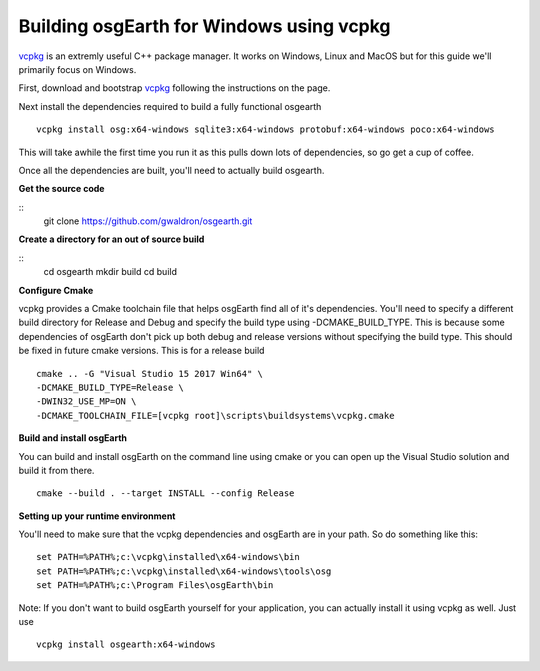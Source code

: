 Building osgEarth for Windows using vcpkg
=========================================
vcpkg_ is an extremly useful C++ package manager.  It works on Windows, Linux and MacOS but for this guide we'll primarily focus on Windows.

First, download and bootstrap vcpkg_ following the instructions on the page.

Next install the dependencies required to build a fully functional osgearth
::
  vcpkg install osg:x64-windows sqlite3:x64-windows protobuf:x64-windows poco:x64-windows

This will take awhile the first time you run it as this pulls down lots of dependencies, so go get a cup of coffee.

Once all the dependencies are built, you'll need to actually build osgearth.

**Get the source code**

::
  git clone https://github.com/gwaldron/osgearth.git


**Create a directory for an out of source build**

::
  cd osgearth
  mkdir build
  cd build


**Configure Cmake**

vcpkg provides a Cmake toolchain file that helps osgEarth find all of it's dependencies.  You'll need to specify a different build directory for Release and Debug and specify the build type using -DCMAKE_BUILD_TYPE.  This is because some dependencies of osgEarth don't pick up both debug and release versions without specifying the build type.  This should be fixed in future cmake versions.  This is for a release build
::
  cmake .. -G "Visual Studio 15 2017 Win64" \
  -DCMAKE_BUILD_TYPE=Release \
  -DWIN32_USE_MP=ON \
  -DCMAKE_TOOLCHAIN_FILE=[vcpkg root]\scripts\buildsystems\vcpkg.cmake


**Build and install osgEarth**

You can build and install osgEarth on the command line using cmake or you can open up the Visual Studio solution and build it from there.
::
  cmake --build . --target INSTALL --config Release

**Setting up your runtime environment**

You'll need to make sure that the vcpkg dependencies and osgEarth are in your path.  So do something like this:
::
  set PATH=%PATH%;c:\vcpkg\installed\x64-windows\bin
  set PATH=%PATH%;c:\vcpkg\installed\x64-windows\tools\osg
  set PATH=%PATH%;c:\Program Files\osgEarth\bin


Note:  If you don't want to build osgEarth yourself for your application, you can actually install it using vcpkg as well.  Just use
::
  vcpkg install osgearth:x64-windows

.. _vcpkg:          https://github.com/Microsoft/vcpkg
